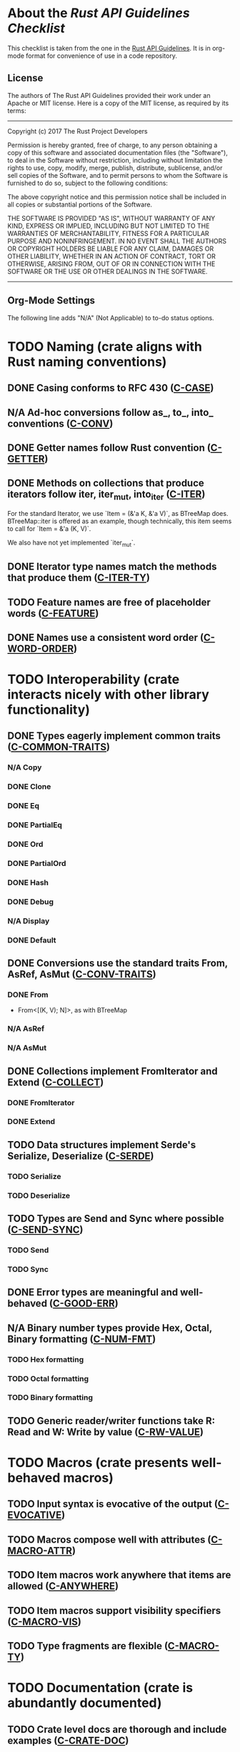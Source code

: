 * About the /Rust API Guidelines Checklist/

This checklist is taken from the one in the [[https://rust-lang.github.io/api-guidelines/about.html][Rust API Guidelines]].  It is in
org-mode format for convenience of use in a code repository.

** License

The authors of The Rust API Guidelines provided their work under an Apache or
MIT license.  Here is a copy of the MIT license, as required by its terms:

-------------------------------------------------------
Copyright (c) 2017 The Rust Project Developers

Permission is hereby granted, free of charge, to any
person obtaining a copy of this software and associated
documentation files (the "Software"), to deal in the
Software without restriction, including without
limitation the rights to use, copy, modify, merge,
publish, distribute, sublicense, and/or sell copies of
the Software, and to permit persons to whom the Software
is furnished to do so, subject to the following
conditions:

The above copyright notice and this permission notice
shall be included in all copies or substantial portions
of the Software.

THE SOFTWARE IS PROVIDED "AS IS", WITHOUT WARRANTY OF
ANY KIND, EXPRESS OR IMPLIED, INCLUDING BUT NOT LIMITED
TO THE WARRANTIES OF MERCHANTABILITY, FITNESS FOR A
PARTICULAR PURPOSE AND NONINFRINGEMENT. IN NO EVENT
SHALL THE AUTHORS OR COPYRIGHT HOLDERS BE LIABLE FOR ANY
CLAIM, DAMAGES OR OTHER LIABILITY, WHETHER IN AN ACTION
OF CONTRACT, TORT OR OTHERWISE, ARISING FROM, OUT OF OR
IN CONNECTION WITH THE SOFTWARE OR THE USE OR OTHER
DEALINGS IN THE SOFTWARE.
--------------------------------------------------------

** Org-Mode Settings

The following line adds "N/A" (Not Applicable) to to-do status options.
#+TODO: TODO | DONE N/A

* TODO Naming (crate aligns with Rust naming conventions)
** DONE Casing conforms to RFC 430 ([[https://rust-lang.github.io/api-guidelines/naming.html#c-case][C-CASE]])
** N/A Ad-hoc conversions follow as_, to_, into_ conventions ([[https://rust-lang.github.io/api-guidelines/naming.html#c-conv][C-CONV]])
** DONE Getter names follow Rust convention ([[https://rust-lang.github.io/api-guidelines/naming.html#c-getter][C-GETTER]])
** DONE Methods on collections that produce iterators follow iter, iter_mut, into_iter ([[https://rust-lang.github.io/api-guidelines/naming.html#c-iter][C-ITER]])
For the standard Iterator, we use `Item = (&'a K, &'a V)`, as BTreeMap does.
BTreeMap::iter is offered as an example, though technically, this item seems to
call for `Item = &'a (K, V)`.

We also have not yet implemented `iter_mut`.
** DONE Iterator type names match the methods that produce them ([[https://rust-lang.github.io/api-guidelines/naming.html#c-iter-ty][C-ITER-TY]])
** TODO Feature names are free of placeholder words ([[https://rust-lang.github.io/api-guidelines/naming.html#c-feature][C-FEATURE]])
** DONE Names use a consistent word order ([[https://rust-lang.github.io/api-guidelines/naming.html#c-word-order][C-WORD-ORDER]])
* TODO Interoperability (crate interacts nicely with other library functionality)
** DONE Types eagerly implement common traits ([[https://rust-lang.github.io/api-guidelines/interoperability.html#c-common-traits][C-COMMON-TRAITS]])
*** N/A Copy
*** DONE Clone
*** DONE Eq
*** DONE PartialEq
*** DONE Ord
*** DONE PartialOrd
*** DONE Hash
*** DONE Debug
*** N/A Display
*** DONE Default
** DONE Conversions use the standard traits From, AsRef, AsMut ([[https://rust-lang.github.io/api-guidelines/interoperability.html#c-conv-traits][C-CONV-TRAITS]])
*** DONE From
- From<[(K, V); N]>, as with BTreeMap
*** N/A AsRef
*** N/A AsMut
** DONE Collections implement FromIterator and Extend ([[https://rust-lang.github.io/api-guidelines/interoperability.html#c-collect][C-COLLECT]])
*** DONE FromIterator
*** DONE Extend
** TODO Data structures implement Serde's Serialize, Deserialize ([[https://rust-lang.github.io/api-guidelines/interoperability.html#c-serde][C-SERDE]])
*** TODO Serialize
*** TODO Deserialize
** TODO Types are Send and Sync where possible ([[https://rust-lang.github.io/api-guidelines/interoperability.html#c-send-sync][C-SEND-SYNC]])
*** TODO Send
*** TODO Sync
** DONE Error types are meaningful and well-behaved ([[https://rust-lang.github.io/api-guidelines/interoperability.html#c-good-err][C-GOOD-ERR]])
** N/A Binary number types provide Hex, Octal, Binary formatting ([[https://rust-lang.github.io/api-guidelines/interoperability.html#c-num-fmt][C-NUM-FMT]])
*** TODO Hex formatting
*** TODO Octal formatting
*** TODO Binary formatting
** TODO Generic reader/writer functions take R: Read and W: Write by value ([[https://rust-lang.github.io/api-guidelines/interoperability.html#c-rw-value][C-RW-VALUE]])
* TODO Macros (crate presents well-behaved macros)
** TODO Input syntax is evocative of the output ([[https://rust-lang.github.io/api-guidelines/macros.html#c-evocative][C-EVOCATIVE]])
** TODO Macros compose well with attributes ([[https://rust-lang.github.io/api-guidelines/macros.html#c-macro-attr][C-MACRO-ATTR]])
** TODO Item macros work anywhere that items are allowed ([[https://rust-lang.github.io/api-guidelines/macros.html#c-anywhere][C-ANYWHERE]])
** TODO Item macros support visibility specifiers ([[https://rust-lang.github.io/api-guidelines/macros.html#c-macro-vis][C-MACRO-VIS]])
** TODO Type fragments are flexible ([[https://rust-lang.github.io/api-guidelines/macros.html#c-macro-ty][C-MACRO-TY]])
* TODO Documentation (crate is abundantly documented)
** TODO Crate level docs are thorough and include examples ([[https://rust-lang.github.io/api-guidelines/documentation.html#c-crate-doc][C-CRATE-DOC]])
** TODO All items have a rustdoc example ([[https://rust-lang.github.io/api-guidelines/documentation.html#c-example][C-EXAMPLE]])
** TODO Examples use ?, not try!, not unwrap ([[https://rust-lang.github.io/api-guidelines/documentation.html#c-question-mark][C-QUESTION-MARK]])
** TODO Function docs include error, panic, and safety considerations ([[https://rust-lang.github.io/api-guidelines/documentation.html#c-failure][C-FAILURE]])
** TODO Prose contains hyperlinks to relevant things ([[https://rust-lang.github.io/api-guidelines/documentation.html#c-link][C-LINK]])
** TODO Cargo.toml includes all common metadata ([[https://rust-lang.github.io/api-guidelines/documentation.html#c-metadata][C-METADATA]])
*** TODO authors
*** TODO description
*** TODO license
*** TODO homepage
*** TODO documentation
*** TODO repository
*** TODO keywords
*** TODO categories
** TODO Release notes document all significant changes ([[https://rust-lang.github.io/api-guidelines/documentation.html#c-relnotes][C-RELNOTES]])
** TODO Rustdoc does not show unhelpful implementation details ([[https://rust-lang.github.io/api-guidelines/documentation.html#c-hidden][C-HIDDEN]])
* TODO Predictability (crate enables legible code that acts how it looks)
** N/A Smart pointers do not add inherent methods ([[https://rust-lang.github.io/api-guidelines/predictability.html#c-smart-ptr][C-SMART-PTR]])
** N/A Conversions live on the most specific type involved ([[https://rust-lang.github.io/api-guidelines/predictability.html#c-conv-specific][C-CONV-SPECIFIC]])
** TODO Functions with a clear receiver are methods ([[https://rust-lang.github.io/api-guidelines/predictability.html#c-method][C-METHOD]])
For many of the set operation functions, I have both a method and a function
version:

- `m.union_with(n)` updates 'm' to be the union of 'm' and 'n'.
- `FunMap::union(&m, &n)` returns a new map that is the union of 'm' and 'n',
  which are unchanged.

By this rule, I think the later are frowned upon, though I think it makes it
more clear that the lhs is not updated.
** DONE Functions do not take out-parameters ([[https://rust-lang.github.io/api-guidelines/predictability.html#c-no-out][C-NO-OUT]])
** DONE Operator overloads are unsurprising ([[https://rust-lang.github.io/api-guidelines/predictability.html#c-overload][C-OVERLOAD]])
** DONE Only smart pointers implement Deref and DerefMut ([[https://rust-lang.github.io/api-guidelines/predictability.html#c-deref][C-DEREF]])
** DONE Constructors are static, inherent methods ([[https://rust-lang.github.io/api-guidelines/predictability.html#c-ctor][C-CTOR]])
* DONE Flexibility (crate supports diverse real-world use cases)
** DONE Functions expose intermediate results to avoid duplicate work ([[https://rust-lang.github.io/api-guidelines/flexability.html#c-intermediate][C-INTERMEDIATE]])
** DONE Caller decides where to copy and place data ([[https://rust-lang.github.io/api-guidelines/flexability.html#c-caller-control][C-CALLER-CONTROL]])
** DONE Functions minimize assumptions about parameters by using generics ([[https://rust-lang.github.io/api-guidelines/flexability.html#c-generic][C-GENERIC]])
** DONE Traits are object-safe if they may be useful as a trait object ([[https://rust-lang.github.io/api-guidelines/flexability.html#c-object][C-OBJECT]])
* DONE Type safety (crate leverages the type system effectively)
** DONE Newtypes provide static distinctions ([[https://rust-lang.github.io/api-guidelines/type-safety.html#c-newtype][C-NEWTYPE]])
** DONE Arguments convey meaning through types, not bool or Option ([[https://rust-lang.github.io/api-guidelines/type-safety.html#c-custom-type][C-CUSTOM-TYPE]])
** N/A Types for a set of flags are bitflags, not enums ([[https://rust-lang.github.io/api-guidelines/type-safety.html#c-bitflag][C-BITFLAG]])
** N/A Builders enable construction of complex values ([[https://rust-lang.github.io/api-guidelines/type-safety.html#c-builder][C-BUILDER]])
* DONE Dependability (crate is unlikely to do the wrong thing)
** DONE Functions validate their arguments ([[https://rust-lang.github.io/api-guidelines/dependability.html#c-validate][C-VALIDATE]])
** DONE Destructors never fail ([[https://rust-lang.github.io/api-guidelines/dependability.html#c-dtor-fail][C-DTOR-FAIL]])
** DONE Destructors that may block have alternatives ([[https://rust-lang.github.io/api-guidelines/dependability.html#c-dtor-block][C-DTOR-BLOCK]])
* TODO Debuggability (crate is conducive to easy debugging)
** TODO All public types implement Debug ([[https://rust-lang.github.io/api-guidelines/debuggability.html#c-debug][C-DEBUG]])
** TODO Debug representation is never empty ([[https://rust-lang.github.io/api-guidelines/debuggability.html#c-debug-nonempty][C-DEBUG-NONEMPTY]])
* TODO Future proofing (crate is free to improve without breaking users' code)
** TODO Sealed traits protect against downstream implementations ([[https://rust-lang.github.io/api-guidelines/future-proofing.html#c-sealed][C-SEALED]])
** TODO Structs have private fields ([[https://rust-lang.github.io/api-guidelines/future-proofing.html#c-struct-private][C-STRUCT-PRIVATE]])
** TODO Newtypes encapsulate implementation details ([[https://rust-lang.github.io/api-guidelines/future-proofing.html#c-newtype-hide][C-NEWTYPE-HIDE]])
** TODO Data structures do not duplicate derived trait bounds ([[https://rust-lang.github.io/api-guidelines/future-proofing.html#c-struct-bounds][C-STRUCT-BOUNDS]])
* TODO Necessities (to whom they matter, they really matter)
** TODO Public dependencies of a stable crate are stable ([[https://rust-lang.github.io/api-guidelines/necessities.html#c-stable][C-STABLE]])
** TODO Crate and its dependencies have a permissive license ([[https://rust-lang.github.io/api-guidelines/necessities.html#c-permissive][C-PERMISSIVE]])
